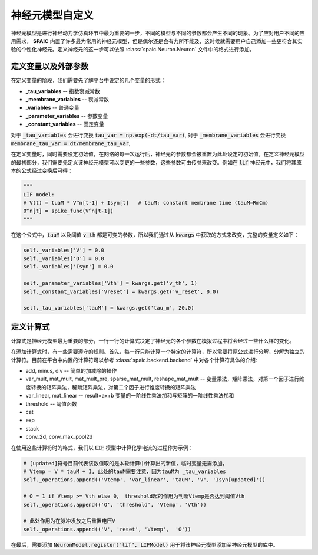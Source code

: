 .. _my-custom-neuron:



神经元模型自定义
=======================
神经元模型是进行神经动力学仿真环节中最为重要的一步，不同的模型与不同的参数都会产生不同的现象。\
为了应对用户不同的应用需求， **SPAIC** 内置了许多最为常用的神经元模型，但是偶尔还是会有力所不能及，\
这时候就需要用户自己添加一些更符合其实验的个性化神经元。定义神经元的这一步可以依照 :class:`spaic.Neuron.Neuron` \
文件中的格式进行添加。

定义变量以及外部参数
--------------------------
在定义变量的阶段，我们需要先了解平台中设定的几个变量的形式：

- **_tau_variables** -- 指数衰减常数
- **_membrane_variables** -- 衰减常数
- **_variables** -- 普通变量
- **_parameter_variables** -- 参数变量
- **_constant_variables** -- 固定变量

对于 :code:`_tau_variables` 会进行变换 :code:`tau_var = np.exp(-dt/tau_var)`,
对于 :code:`_membrane_variables` 会进行变换 :code:`membrane_tau_var = dt/membrane_tau_var`,

在定义变量时，同时需要设定初始值，在网络的每一次运行后，神经元的参数都会被重置为此处设定的初始值。\
在定义神经元模型的最初部分，我们需要先定义该神经元模型可以变更的一些参数，这些参数可由传参来改变。\
例如在 :code:`lif` 神经元中，我们将其原本的公式经过变换后可得：

.. code-block:: python

    """
    LIF model:
    # V(t) = tuaM * V^n[t-1] + Isyn[t]   # tauM: constant membrane time (tauM=RmCm)
    O^n[t] = spike_func(V^n[t-1])
    """

在这个公式中，:code:`tauM` 以及阈值 :code:`v_th` 都是可变的参数，所以\
我们通过从 :code:`kwargs` 中获取的方式来改变，完整的变量定义如下：

.. code-block:: python

    self._variables['V'] = 0.0
    self._variables['O'] = 0.0
    self._variables['Isyn'] = 0.0

    self._parameter_variables['Vth'] = kwargs.get('v_th', 1)
    self._constant_variables['Vreset'] = kwargs.get('v_reset', 0.0)

    self._tau_variables['tauM'] = kwargs.get('tau_m', 20.0)



定义计算式
--------------------
计算式是神经元模型最为重要的部分，一行一行的计算式决定了神经元的各个参数在模拟过程中将会经过一些什么样的变化。

在添加计算式时，有一些需要遵守的规则。首先，每一行只能计算一个特定的计算符，所以需要将原公式\
进行分解，分解为独立的计算符。目前在平台中内置的计算符可以参考 :class:`spaic.backend.backend` 中对各个计算符具体的介绍:

- add, minus, div -- 简单的加减除的操作
- var_mult, mat_mult, mat_mult_pre, sparse_mat_mult, reshape_mat_mult  -- 变量乘法，矩阵乘法，对第一个因子进行维度转换的矩阵乘法，稀疏矩阵乘法，对第二个因子进行维度转换的矩阵乘法
- var_linear, mat_linear -- result=ax+b 变量的一阶线性乘法加和与矩阵的一阶线性乘法加和
- threshold -- 阈值函数
- cat
- exp
- stack
- conv_2d, conv_max_pool2d


在使用这些计算符时的格式，我们以 :code:`LIF` 模型中计算化学电流的过程作为示例：

.. code-block:: python

    # [updated]符号目前代表该数值取的是本轮计算中计算出的新值，临时变量无需添加，
    # Vtemp = V * tauM + I, 此处的tauM需要注意，因为tauM为 _tau_variables
    self._operations.append(('Vtemp', 'var_linear', 'tauM', 'V', 'Isyn[updated]'))

    # O = 1 if Vtemp >= Vth else 0， threshold起的作用为判断Vtemp是否达到阈值Vth
    self._operations.append(('O', 'threshold', 'Vtemp', 'Vth'))

    # 此处作用为在脉冲发放之后重置电压V
    self._operations.append(('V', 'reset', 'Vtemp',  'O'))


在最后，需要添加 :code:`NeuronModel.register("lif", LIFModel)` 用于将该神经元模型添加至神经元模型的库中。